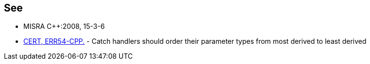 == See

* MISRA C++:2008, 15-3-6
* https://www.securecoding.cert.org/confluence/x/8ADOAQ[CERT, ERR54-CPP.] - Catch handlers should order their parameter types from most derived to least derived